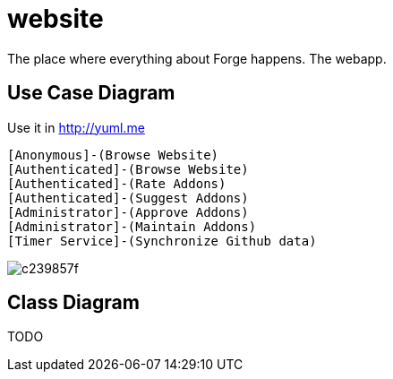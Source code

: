 website
=======

The place where everything about Forge happens. The webapp.

== Use Case Diagram
Use it in http://yuml.me

  [Anonymous]-(Browse Website)
  [Authenticated]-(Browse Website)
  [Authenticated]-(Rate Addons)
  [Authenticated]-(Suggest Addons)
  [Administrator]-(Approve Addons)
  [Administrator]-(Maintain Addons)
  [Timer Service]-(Synchronize Github data)

image:http://yuml.me/c239857f[]


== Class Diagram

TODO